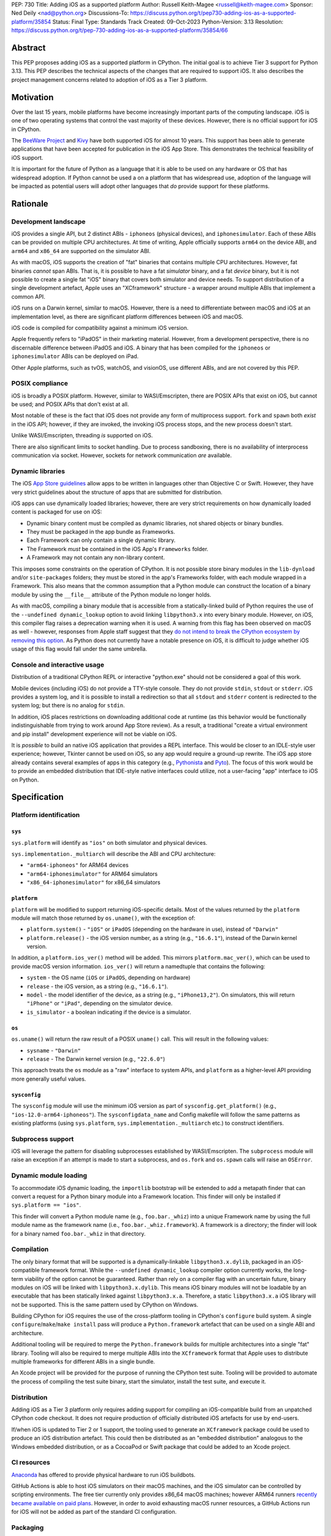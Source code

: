 PEP: 730
Title: Adding iOS as a supported platform
Author: Russell Keith-Magee <russell@keith-magee.com>
Sponsor: Ned Deily <nad@python.org>
Discussions-To: https://discuss.python.org/t/pep730-adding-ios-as-a-supported-platform/35854
Status: Final
Type: Standards Track
Created: 09-Oct-2023
Python-Version: 3.13
Resolution: https://discuss.python.org/t/pep-730-adding-ios-as-a-supported-platform/35854/66

.. canonical-doc:: :ref:`python:using-ios`


Abstract
========

This PEP proposes adding iOS as a supported platform in CPython. The initial
goal is to achieve Tier 3 support for Python 3.13. This PEP describes the
technical aspects of the changes that are required to support iOS. It also
describes the project management concerns related to adoption of iOS as a Tier 3
platform.

Motivation
==========

Over the last 15 years, mobile platforms have become increasingly important
parts of the computing landscape. iOS is one of two operating systems that
control the vast majority of these devices. However, there is no official
support for iOS in CPython.

The `BeeWare Project <https://beeware.org>`__ and `Kivy <https://kivy.org>`__
have both supported iOS for almost 10 years. This support has been able to
generate applications that have been accepted for publication in the iOS App
Store. This demonstrates the technical feasibility of iOS support.

It is important for the future of Python as a language that it is able to be
used on any hardware or OS that has widespread adoption. If Python cannot be
used a on a platform that has widespread use, adoption of the language will be
impacted as potential users will adopt other languages that *do* provide support
for these platforms.

Rationale
=========

Development landscape
---------------------

iOS provides a single API, but 2 distinct ABIs - ``iphoneos`` (physical
devices), and ``iphonesimulator``. Each of these ABIs can be provided on
multiple CPU architectures. At time of writing, Apple officially supports
``arm64`` on the device ABI, and ``arm64`` and ``x86_64`` are supported on the
simulator ABI.

As with macOS, iOS supports the creation of "fat" binaries that contains
multiple CPU architectures. However, fat binaries *cannot* span ABIs. That is,
it is possible to have a fat *simulator* binary, and a fat *device* binary, but
it is not possible to create a single fat "iOS" binary that covers both
simulator and device needs. To support distribution of a single development
artefact, Apple uses an "XCframework" structure - a wrapper around multiple ABIs
that implement a common API.

iOS runs on a Darwin kernel, similar to macOS. However, there is a need to
differentiate between macOS and iOS at an implementation level, as there are
significant platform differences between iOS and macOS.

iOS code is compiled for compatibility against a minimum iOS version.

Apple frequently refers to "iPadOS" in their marketing material. However, from a
development perspective, there is no discernable difference between iPadOS and
iOS. A binary that has been compiled for the ``iphoneos`` or ``iphonesimulator``
ABIs can be deployed on iPad.

Other Apple platforms, such as tvOS, watchOS, and visionOS, use different ABIs,
and are not covered by this PEP.

POSIX compliance
----------------

iOS is broadly a POSIX platform. However, similar to WASI/Emscripten, there are
POSIX APIs that exist on iOS, but cannot be used; and POSIX APIs that don't
exist at all.

Most notable of these is the fact that iOS does not provide any form of
multiprocess support. ``fork`` and ``spawn`` both *exist* in the iOS API;
however, if they are invoked, the invoking iOS process stops, and the new
process doesn't start.

Unlike WASI/Emscripten, threading *is* supported on iOS.

There are also significant limits to socket handling. Due to process sandboxing,
there is no availability of interprocess communication via socket. However,
sockets for network communication *are* available.

Dynamic libraries
-----------------

The iOS `App Store guidelines
<https://developer.apple.com/app-store/review/guidelines>`__ allow apps to be
written in languages other than Objective C or Swift. However, they have very
strict guidelines about the structure of apps that are submitted for
distribution.

iOS apps can use dynamically loaded libraries; however, there are very strict
requirements on how dynamically loaded content is packaged for use on iOS:

* Dynamic binary content must be compiled as dynamic libraries, not shared
  objects or binary bundles.

* They must be packaged in the app bundle as Frameworks.

* Each Framework can only contain a single dynamic library.

* The Framework *must* be contained in the iOS App's ``Frameworks`` folder.

* A Framework may not contain any non-library content.

This imposes some constraints on the operation of CPython. It is not possible
store binary modules in the ``lib-dynload`` and/or ``site-packages`` folders;
they must be stored in the app's Frameworks folder, with each module wrapped in
a Framework. This also means that the common assumption that a Python module can
construct the location of a binary module by using the ``__file__`` attribute of
the Python module no longer holds.

As with macOS, compiling a binary module that is accessible from a
statically-linked build of Python requires the use of the ``--undefined
dynamic_lookup`` option to avoid linking ``libpython3.x`` into every binary
module. However, on iOS, this compiler flag raises a deprecation warning when it
is used. A warning from this flag has been observed on macOS as well - however,
responses from Apple staff suggest that they `do not intend to break the CPython
ecosystem by removing this option
<https://github.com/python/cpython/issues/97524#issuecomment-1458855301>`__. As
Python does not currently have a notable presence on iOS, it is difficult to
judge whether iOS usage of this flag would fall under the same umbrella.

Console and interactive usage
-----------------------------

Distribution of a traditional CPython REPL or interactive "python.exe" should
not be considered a goal of this work.

Mobile devices (including iOS) do not provide a TTY-style console. They do not
provide ``stdin``, ``stdout`` or ``stderr``. iOS provides a system log, and it
is possible to install a redirection so that all ``stdout`` and ``stderr``
content is redirected to the system log; but there is no analog for ``stdin``.

In addition, iOS places restrictions on downloading additional code at runtime
(as this behavior would be functionally indistinguishable from trying to work
around App Store review). As a result, a traditional "create a virtual
environment and pip install" development experience will not be viable on iOS.

It is *possible* to build an native iOS application that provides a REPL
interface. This would be closer to an IDLE-style user experience; however,
Tkinter cannot be used on iOS, so any app would require a ground-up rewrite. The
iOS app store already contains several examples of apps in this category (e.g.,
`Pythonista <http://www.omz-software.com/pythonista/>`__ and `Pyto
<https://pyto.readthedocs.io/>`__). The focus of this work would be to provide
an embedded distribution that IDE-style native interfaces could utilize, not a
user-facing "app" interface to iOS on Python.

Specification
=============

Platform identification
-----------------------

``sys``
'''''''

``sys.platform`` will identify as ``"ios"`` on both simulator and physical
devices.

``sys.implementation._multiarch`` will describe the ABI and CPU architecture:

* ``"arm64-iphoneos"`` for ARM64 devices
* ``"arm64-iphonesimulator"`` for ARM64 simulators
* ``"x86_64-iphonesimulator"`` for x86_64 simulators

``platform``
''''''''''''

``platform`` will be modified to support returning iOS-specific details. Most of
the values returned by the ``platform`` module will match those returned by
``os.uname()``, with the exception of:

* ``platform.system()`` - ``"iOS"`` or ``iPadOS`` (depending on the hardware in
  use), instead of ``"Darwin"``

* ``platform.release()`` - the iOS version number, as a string (e.g.,
  ``"16.6.1"``), instead of the Darwin kernel version.

In addition, a ``platform.ios_ver()`` method will be added. This mirrors
``platform.mac_ver()``, which can be used to provide macOS version information.
``ios_ver()`` will return a namedtuple that contains the following:

* ``system`` - the OS name (``iOS`` or ``iPadOS``, depending on hardware)
* ``release`` - the iOS version, as a string (e.g., ``"16.6.1"``).
* ``model`` - the model identifier of the device, as a string (e.g.,
  ``"iPhone13,2"``). On simulators, this will return ``"iPhone"`` or ``"iPad"``,
  depending on the simulator device.
* ``is_simulator`` - a boolean indicating if the device is a simulator.

``os``
''''''

``os.uname()`` will return the raw result of a POSIX ``uname()`` call. This will
result in the following values:

* ``sysname`` - ``"Darwin"``

* ``release`` - The Darwin kernel version (e.g., ``"22.6.0"``)

This approach treats the ``os`` module as a "raw" interface to system APIs, and
``platform`` as a higher-level API providing more generally useful values.

``sysconfig``
'''''''''''''

The ``sysconfig`` module will use the minimum iOS version as part of
``sysconfig.get_platform()`` (e.g., ``"ios-12.0-arm64-iphoneos"``). The
``sysconfigdata_name`` and Config makefile will follow the same patterns as
existing platforms (using ``sys.platform``, ``sys.implementation._multiarch``
etc.) to construct identifiers.

Subprocess support
------------------

iOS will leverage the pattern for disabling subprocesses established by
WASI/Emscripten. The ``subprocess`` module will raise an exception if an attempt
is made to start a subprocess, and ``os.fork`` and ``os.spawn`` calls will raise
an ``OSError``.

Dynamic module loading
----------------------

To accommodate iOS dynamic loading, the ``importlib`` bootstrap will be extended
to add a metapath finder that can convert a request for a Python binary module
into a Framework location. This finder will only be installed if ``sys.platform
== "ios"``.

This finder will convert a Python module name (e.g., ``foo.bar._whiz``) into a
unique Framework name by using the full module name as the framework name (i.e.,
``foo.bar._whiz.framework``). A framework is a directory; the finder will look
for a binary named ``foo.bar._whiz`` in that directory.

Compilation
-----------

The only binary format that will be supported is a dynamically-linkable
``libpython3.x.dylib``, packaged in an iOS-compatible framework format. While
the ``--undefined dynamic_lookup`` compiler option currently works, the
long-term viability of the option cannot be guaranteed. Rather than rely on a
compiler flag with an uncertain future, binary modules on iOS will be linked
with ``libpython3.x.dylib``. This means iOS binary modules will not be loadable
by an executable that has been statically linked against ``libpython3.x.a``.
Therefore, a static ``libpython3.x.a`` iOS library will not be supported. This
is the same pattern used by CPython on Windows.

Building CPython for iOS requires the use of the cross-platform tooling in
CPython's ``configure`` build system. A single ``configure``/``make``/``make
install`` pass will produce a ``Python.framework`` artefact that can be used on
a single ABI and architecture.

Additional tooling will be required to merge the ``Python.framework`` builds for
multiple architectures into a single "fat" library. Tooling will also be
required to merge multiple ABIs into the ``XCframework`` format that Apple uses
to distribute multiple frameworks for different ABIs in a single bundle.

An Xcode project will be provided for the purpose of running the CPython test
suite. Tooling will be provided to automate the process of compiling the test
suite binary, start the simulator, install the test suite, and execute it.

Distribution
------------

Adding iOS as a Tier 3 platform only requires adding support for compiling an
iOS-compatible build from an unpatched CPython code checkout. It does not
require production of officially distributed iOS artefacts for use by end-users.

If/when iOS is updated to Tier 2 or 1 support, the tooling used to generate an
``XCframework`` package could be used to produce an iOS distribution artefact.
This could then be distributed as an "embedded distribution" analogous to the
Windows embedded distribution, or as a CocoaPod or Swift package that could be
added to an Xcode project.

CI resources
------------

`Anaconda <https://anaconda.com>`__ has offered to provide physical hardware to
run iOS buildbots.

GitHub Actions is able to host iOS simulators on their macOS machines, and the
iOS simulator can be controlled by scripting environments. The free tier
currently only provides x86_64 macOS machines; however ARM64 runners `recently
became available on paid plans <https://github.blog/
2023-10-02-introducing-the-new-apple-silicon-powered-m1-macos-larger-runner-for-github-actions/>`__.
However, in order to avoid exhausting macOS runner resources, a GitHub Actions
run for iOS will not be added as part of the standard CI configuration.

Packaging
---------

iOS will not provide a "universal" wheel format. Instead, wheels will be
provided for each ABI-arch combination.

iOS wheels will use tags:

* ``ios_12_0_arm64_iphoneos``
* ``ios_12_0_arm64_iphonesimulator``
* ``ios_12_0_x86_64_iphonesimulator``

In these tags, "12.0" is the minimum supported iOS version. As with macOS, the
tag will incorporate the minimum iOS version that is selected when the wheel is
compiled; a wheel compiled with a minimum iOS version of 15.0 would use the
``ios_15_0_*`` tags. At time of writing, iOS 12.0 exposes most significant iOS
features, while reaching near 100% of devices; this will be used as a floor for
iOS version matching.

These wheels can include binary modules in-situ (i.e., co-located with the
Python source, in the same way as wheels for a desktop platform); however, they
will need to be post-processed as binary modules need to be moved into the
"Frameworks" location for distribution. This can be automated with an Xcode
build step.

PEP 11 Update
-------------

:pep:`11` will be updated to include two of the iOS ABIs:

* ``arm64-apple-ios``
* ``arm64-apple-ios-simulator``

Ned Deily will serve as the initial core team contact for these ABIs.

The ``x86_64-apple-ios-simulator`` target will be supported on a best-effort
basis, but will not be targeted for tier 3 support. This is due to the impending
deprecation of x86_64 as a simulation platform, combined with the difficulty of
commissioning x86_64 macOS hardware at this time.

Backwards Compatibility
=======================

Adding a new platform does not introduce any backwards compatibility concerns to
CPython itself.

There may be some backwards compatibility implications on the projects that have
historically provided CPython support (i.e., BeeWare and Kivy) if the final form
of any CPython patches don't align with the patches they have historically used.

Although not strictly a backwards compatibility issue, there *is* a platform
adoption consideration. Although CPython itself may support iOS, if it is
unclear how to produce iOS-compatible wheels, and prominent libraries like
cryptography, Pillow, and NumPy don't provide iOS wheels, the ability of the
community to adopt Python on iOS will be limited. Therefore, it will be
necessary to clearly document how projects can add iOS builds to their CI and
release tooling. Adding iOS support to tools like `crossenv
<https://crossenv.readthedocs.io/>`__ and `cibuildwheel
<https://cibuildwheel.readthedocs.io/>`__ may be one way to achieve this.

Security Implications
=====================

Adding iOS as a new platform does not add any security implications.

How to Teach This
=================

The education needs related to this PEP mostly relate to how end-users can add
iOS support to their own Xcode projects. This can be accomplished with
documentation and tutorials on that process. The need for this documentation
will increase if/when support raises from Tier 3 to Tier 2 or 1; however, this
transition should also be accompanied with simplified deployment artefacts (such
as a Cocoapod or Swift package) that are integrated with Xcode development.

Reference Implementation
========================

The BeeWare `Python-Apple-support
<https://github.com/beeware/Python-Apple-support>`__ repository contains a
reference patch and build tooling to compile a distributable artefact.

`Briefcase <https://briefcase.readthedocs.org>`__ provides a reference
implementation of code to execute test suites on iOS simulators. The `Toga
Testbed <https://github.com/beeware/toga/tree/main/testbed>`__ is an example of
a test suite that is executed on the iOS simulator using GitHub Actions.

Rejected Ideas
==============

Simulator identification
------------------------

Earlier versions of this PEP suggested the inclusion of
``sys.implementation._simulator`` attribute to identify when code is running on
device, or on a simulator. This was rejected due to the use of a protected name
for a public API, plus the pollution of the ``sys`` namespace with an
iOS-specific detail.

Another proposal during discussion was to include a generic
``platform.is_emulator()`` API that could be implemented by any platform - for
example to differentiate running on x86_64 code on ARM64 hardware, or when
running in QEMU or other virtualization methods. This was rejected on the basis
that it wasn't clear what a consistent interpretation of "emulator" would be, or
how an emulator would be detected outside of the iOS case.

The decision was made to keep this detail iOS-specific, and include it on the
``platform.ios_ver()`` API.

GNU compiler triples
--------------------

``autoconf`` requires the use of a GNU compiler triple to identify build and
host platforms. However, the ``autoconf`` toolchain doesn't provide native
support for iOS simulators, so we are left with the task of working out how to
squeeze iOS hardware into GNU's naming regimen.

This can be done (with some patching of ``config.sub``), but it leads to 2 major
sources of naming inconsistency:

* ``arm64`` vs ``aarch64`` as an identifier of 64-bit ARM hardware; and
* What identifier is used to represent simulators.

Apple's own tools use ``arm64`` as the architecture, but appear to be tolerant
of ``aarch64`` in some cases. The device platform is identified as ``iphoneos``
and ``iphonesimulator``.

Rust toolchains uses ``aarch64`` as the architecture, and use
``aarch64-apple-ios`` and ``aarch64-apple-ios-sim`` to identify the device
platform; however, they use ``x86_64-apple-ios`` to represent iOS *simulators*
on x86_64 hardware.

The decision was made to use ``arm64-apple-ios`` and
``arm64-apple-ios-simulator`` because:

1. The ``autoconf`` toolchain already contains support for ``ios`` as a platform
   in ``config.sub``; it's only the simulator that doesn't have a representation.
2. The third part of the host triple is used as ``sys.platform``.
3. When Apple's own tools reference CPU architecture, they use ``arm64``, and
   the GNU tooling usage of the architecture isn't visible outside the build
   process.
4. When Apple's own tools reference simulator status independent of the OS
   (e.g., in the naming of Swift submodules), they use a ``-simulator`` suffix.
5. While *some* iOS packages will use Rust, *all* iOS packages will use Apple's
   tooling.

The initially accepted version of this document used the ``aarch64`` form as the PEP 11 identifier; this was corrected during finalization.

"Universal" wheel format
------------------------

macOS currently supports 2 CPU architectures. To aid the end-user development
experience, Python defines a "universal2" wheel format that incorporates both
x86_64 and ARM64 binaries.

It would be conceptually possible to offer an analogous "universal" iOS wheel
format. However, this PEP does not use this approach, for 2 reasons.

Firstly, the experience on macOS, especially in the numerical Python ecosystem,
has been that universal wheels can be exceedingly difficult to accommodate.
While native macOS libraries maintain strong multi-platform support, and Python
itself has been updated, the vast majority of upstream non-Python libraries do
not provide multi-architecture build support. As a result, compiling universal
wheels inevitably requires multiple compilation passes, and complex decisions
over how to distribute header files for different architectures. As a result of
this complexity, many popular projects (including NumPy and Pillow) do not
provide universal wheels at all, instead providing separate ARM64 and x86_64
wheels.

Secondly, historical experience is that iOS would require a much more fluid
"universal" definition. In the last 10 years, there have been *at least* 5
different possible interpretations of "universal" that would apply to iOS,
including various combinations of armv6, armv7, armv7s, arm64, x86 and x86_64
architectures, on device and simulator. If defined right now, "universal-iOS"
would likely include x86_64 and arm64 on simulator, and arm64 on device;
however, the pending deprecation of x86_64 hardware would add another
interpretation; and there may be a need to add arm64e as a new device
architecture in the future. Specifying iOS wheels as single-platform-only means
the Python core team can avoid an ongoing standardization discussion about the
updated "universal" formats.

It also means wheel publishers are able to make per-project decisions over which
platforms are feasible to support. For example, a project may choose to drop
x86_64 support, or adopt a new architecture earlier than other parts of the
Python ecosystem. Using platform-specific wheels means this decision can be left
to individual package publishers.

This decision comes at cost of making deployment more complicated. However,
deployment on iOS is already a complicated process that is best aided by tools.
At present, no binary merging is required, as there is only one on-device
architecture, and simulator binaries are not considered to be distributable
artefacts, so only one architecture is needed to build an app for a simulator.

Supporting static builds
------------------------

While the long-term viability of the ``--undefined dynamic_lookup`` option
cannot be guaranteed, the option does exist, and it works. One option would be
to ignore the deprecation warning, and hope that Apple either reverses the
deprecation decision, or never finalizes the deprecation.

Given that Apple's decision-making process is entirely opaque, this would be, at
best, a risky option. When combined with the fact that the broader iOS
development ecosystem encourages the use of frameworks, there are no legacy uses
of a static library to consider, and the only benefit to a statically-linked iOS
``libpython3.x.a`` is a very slightly reduced app startup time, omitting support
for static builds of ``libpython3.x`` seems a reasonable compromise.

It is worth noting that there has been some discussion on `an alternate approach
to linking on macOS <https://github.com/python/cpython/issues/103306>`__ that
would remove the need for the ``--undefined dynamic_lookup`` option, although
discussion on this approach appears to have stalled due to complications in
implementation. If those complications were to be overcome, it is highly likely
that the same approach *could* be used on iOS, which *would* make a statically
linked ``libpython3.x.a`` plausible.

The decision to link binary modules against ``libpython3.x.dylib`` would
complicate the introduction of static ``libpython3.x.a`` builds in the future,
as the process of moving to a different binary module linking approach would
require a clear way to differentate "dynamically-linked" iOS binary modules from
"static-compatible" iOS binary modules. However, given the lack of tangible
benefits of a static ``libpython3.x.a``, it seems unlikely that there will be
any requirement to make this change.

Interactive/REPL mode
---------------------

A traditional ``python.exe`` command line experience isn't really viable on
mobile devices, because mobile devices don't have a command line. iOS apps don't
have a stdout, stderr or stdin; and while you can redirect stdout and stderr to
the system log, there's no source for stdin that exists that doesn't also
involve building a very specific user-facing app that would be closer to an
IDLE-style IDE experience. Therefore, the decision was made to only focus on
"embedded mode" as a target for mobile distribution.

x86_64 simulator support
------------------------

Apple no longer sells x86_64 hardware. As a result, commissioning an x86_64
buildbot can be difficult. It is possible to run macOS binaries in x86_64
compatibility mode on ARM64 hardware; however, this isn't ideal for testing
purposes. Therefore, the x86_64 Simulator (``x86_64-apple-ios-simulator``) will
not be added as a Tier 3 target. It is highly likely that iOS support will work
on the x86_64 without any modification; this only impacts on the *official* Tier
3 status.

On-device testing
-----------------

CI testing on simulators can be accommodated reasonably easily. On-device
testing is much harder, as availability of device farms that could be configured
to provide Buildbots or Github Actions runners is limited.

However, on device testing may not be necessary. As a data point - Apple's Xcode
Cloud solution doesn't provide on-device testing. They rely on the fact that the
API is consistent between device and simulator, and ARM64 simulator testing is
sufficient to reveal CPU-specific issues.

Ordering of ``_multiarch`` tags
-------------------------------

The initially accepted version of this document used ``<platform>-<arch>``
ordering (e.g., ``iphoneos-arm64``) for ``sys.implementation._multiarch`` (and
related values, such as wheel tags). The final merged version uses the
``<arch>-<platform>`` ordering (e.g., ``arm64-iphoneos``). This is for
consistency with compiler triples on other platforms (especially Linux), which
specify the architecture before the operating system.

Values returned by ``platform.ios_ver()``
-----------------------------------------

The initially accepted version of this document didn't include a ``system``
identifier. This was added during the implementation phase to support the implementation of ``platform.system()``.

The initially accepted version of this document also described that
``min_release`` would be returned in the ``ios_ver()`` result. The final version
omits the ``min_release`` value, as it is not significant at runtime; it only
impacts on binary compatibility. The minimum version *is* included in the value
returned by ``sysconfig.get_platform()``, as this is used to define wheel (and
other binary) compatibility.

Copyright
=========

This document is placed in the public domain or under the CC0-1.0-Universal
license, whichever is more permissive.
